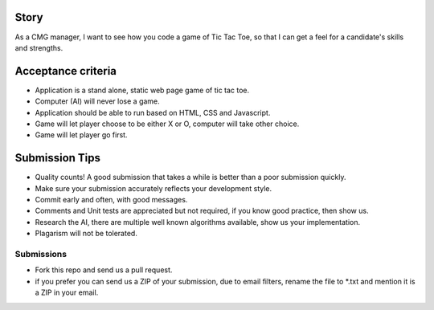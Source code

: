 Story
======

As a CMG manager, I want to see how you code a game of Tic Tac Toe, so that I can get a feel for a candidate's skills and strengths.

Acceptance criteria
=======================
* Application is a stand alone, static web page game of tic tac toe.
* Computer (AI)  will never lose a game.
* Application should be able to run based on HTML, CSS and Javascript.
* Game will let player choose to be either X or O, computer will take other choice.
* Game will let player go first.

Submission Tips
========================
* Quality counts! A good submission that takes a while is better than a poor submission quickly. 
* Make sure your submission accurately reflects your development style.
* Commit early and often, with good messages.
* Comments and Unit tests are appreciated but not required, if you know good practice, then show us.
* Research the AI, there are multiple well known algorithms available, show us your implementation.
* Plagarism will not be tolerated.


Submissions
---------------
* Fork this repo and send us a pull request.
* if you prefer you can send us a ZIP of your submission, due to email filters, rename the file to *.txt and mention it is a ZIP in your email.

